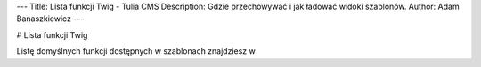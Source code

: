 ---
Title: Lista funkcji Twig - Tulia CMS
Description: Gdzie przechowywać i jak ładować widoki szablonów.
Author: Adam Banaszkiewicz
---

# Lista funkcji Twig

Listę domyślnych funkcji dostępnych w szablonach znajdziesz w
